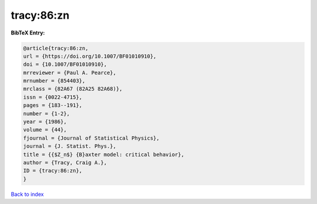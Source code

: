 tracy:86:zn
===========

.. :cite:t:`tracy:86:zn`

.. bibliography:: ../../All.bib

**BibTeX Entry:**

.. code-block:: bibtex

   @article{tracy:86:zn,
   url = {https://doi.org/10.1007/BF01010910},
   doi = {10.1007/BF01010910},
   mrreviewer = {Paul A. Pearce},
   mrnumber = {854403},
   mrclass = {82A67 (82A25 82A68)},
   issn = {0022-4715},
   pages = {183--191},
   number = {1-2},
   year = {1986},
   volume = {44},
   fjournal = {Journal of Statistical Physics},
   journal = {J. Statist. Phys.},
   title = {{$Z_n$} {B}axter model: critical behavior},
   author = {Tracy, Craig A.},
   ID = {tracy:86:zn},
   }

`Back to index <../index>`_
